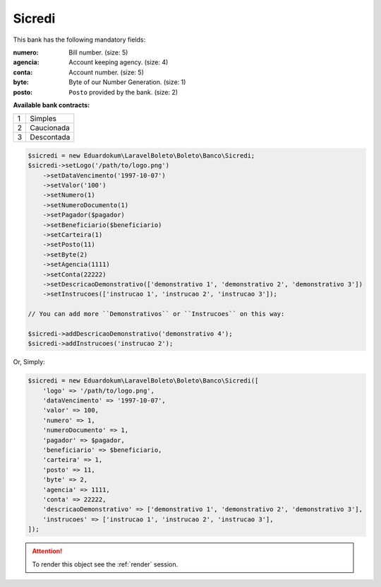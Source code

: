 Sicredi
=======

This bank has the following mandatory fields:

:numero: Bill number. (size: 5)
:agencia: Account keeping agency. (size: 4)
:conta: Account number. (size: 5)
:byte: Byte of our Number Generation. (size: 1)
:posto: ``Posto`` provided by the bank. (size: 2)

| **Available bank contracts:**

=  ==========
1  Simples
2  Caucionada
3  Descontada
=  ==========

.. code-block:: php

    $sicredi = new Eduardokum\LaravelBoleto\Boleto\Banco\Sicredi;
    $sicredi->setLogo('/path/to/logo.png')
        ->setDataVencimento('1997-10-07')
        ->setValor('100')
        ->setNumero(1)
        ->setNumeroDocumento(1)
        ->setPagador($pagador)
        ->setBeneficiario($beneficiario)
        ->setCarteira(1)
        ->setPosto(11)
        ->setByte(2)
        ->setAgencia(1111)
        ->setConta(22222)
        ->setDescricaoDemonstrativo(['demonstrativo 1', 'demonstrativo 2', 'demonstrativo 3'])
        ->setInstrucoes(['instrucao 1', 'instrucao 2', 'instrucao 3']);

    // You can add more ``Demonstrativos`` or ``Instrucoes`` on this way:

    $sicredi->addDescricaoDemonstrativo('demonstrativo 4');
    $sicredi->addInstrucoes('instrucao 2');

Or, Simply:

.. code-block:: php

    $sicredi = new Eduardokum\LaravelBoleto\Boleto\Banco\Sicredi([
        'logo' => '/path/to/logo.png',
        'dataVencimento' => '1997-10-07',
        'valor' => 100,
        'numero' => 1,
        'numeroDocumento' => 1,
        'pagador' => $pagador,
        'beneficiario' => $beneficiario,
        'carteira' => 1,
        'posto' => 11,
        'byte' => 2,
        'agencia' => 1111,
        'conta' => 22222,
        'descricaoDemonstrativo' => ['demonstrativo 1', 'demonstrativo 2', 'demonstrativo 3'],
        'instrucoes' => ['instrucao 1', 'instrucao 2', 'instrucao 3'],
    ]);

.. ATTENTION::
    To render this object see the :ref:`render` session.

